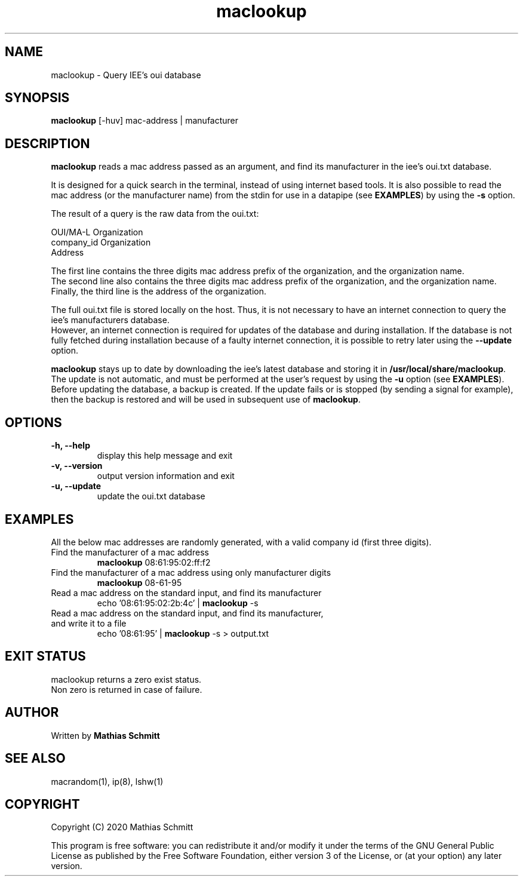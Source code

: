 .TH maclookup 1  "September 12, 2020" "version 1.0" "USER COMMANDS"
.SH NAME
maclookup \- Query IEE's oui database
.SH SYNOPSIS
.B maclookup
[\-huv] mac-address | manufacturer
.SH DESCRIPTION
.B maclookup
reads a mac address passed as an argument, and find its manufacturer in the iee's oui.txt database.
.PP
It is designed for a quick search in the terminal, instead of using internet based tools.
It is also possible to read the mac address (or the manufacturer name) from the stdin for use in a datapipe (see
.B EXAMPLES\fR)
by using the
.B -s
option.
.PP
The result of a query is the raw data from the oui.txt:
.PP
OUI/MA-L        Organization
.br
company_id      Organization
.br
                Address
.PP
The first line contains the three digits mac address prefix of the organization, and the organization name.
.br
The second line also contains the three digits mac address prefix of the organization, and the organization name.
.br
Finally, the third line is the address of the organization.
.PP
The full oui.txt file is stored locally on the host. Thus, it is not necessary to have an internet connection to query the iee's manufacturers database.
.br
However, an internet connection is required for updates of the database and during installation. If the database is not fully fetched during installation because of a faulty internet connection, it is possible to retry later using the
.B --update
option.
.PP
.B maclookup
stays up to date by downloading the iee's latest database and storing it in
.B /usr/local/share/maclookup\fR.
The update is not automatic, and must be performed at the user's request by using the
.B -u
option (see
.B EXAMPLES\fR).
Before updating the database, a backup is created. If the update fails or is stopped (by sending a signal for example), then the backup is restored and will be used in subsequent use of 
.B maclookup\fR.
.PP
.SH OPTIONS
.TP
.B \-h, --help
display this help message and exit
.TP
.B \-v, --version
output version information and exit
.TP
.B \-u, --update
update the oui.txt database
.SH EXAMPLES
All the below mac addresses are randomly generated, with a valid company id (first three digits).
.TP
Find the manufacturer of a mac address
.B maclookup
08:61:95:02:ff:f2
.PP
.TP
Find the manufacturer of a mac address using only manufacturer digits
.B maclookup
08-61-95
.PP
.TP
Read a mac address on the standard input, and find its manufacturer
echo '08:61:95:02:2b:4c' | 
.B maclookup
\-s
.PP
.TP
Read a mac address on the standard input, and find its manufacturer, and write it to a file
echo '08:61:95' | 
.B maclookup
\-s > output.txt
.PP
.SH EXIT STATUS
maclookup returns a zero exist status.
.br
Non zero is returned in case of failure.
.SH AUTHOR
Written by
.B Mathias Schmitt
.SH SEE ALSO
macrandom(1), ip(8), lshw(1)
.SH COPYRIGHT
.PP
Copyright (C) 2020  Mathias Schmitt

This program is free software: you can redistribute it and/or modify
it under the terms of the GNU General Public License as published by
the Free Software Foundation, either version 3 of the License, or
(at your option) any later version.

